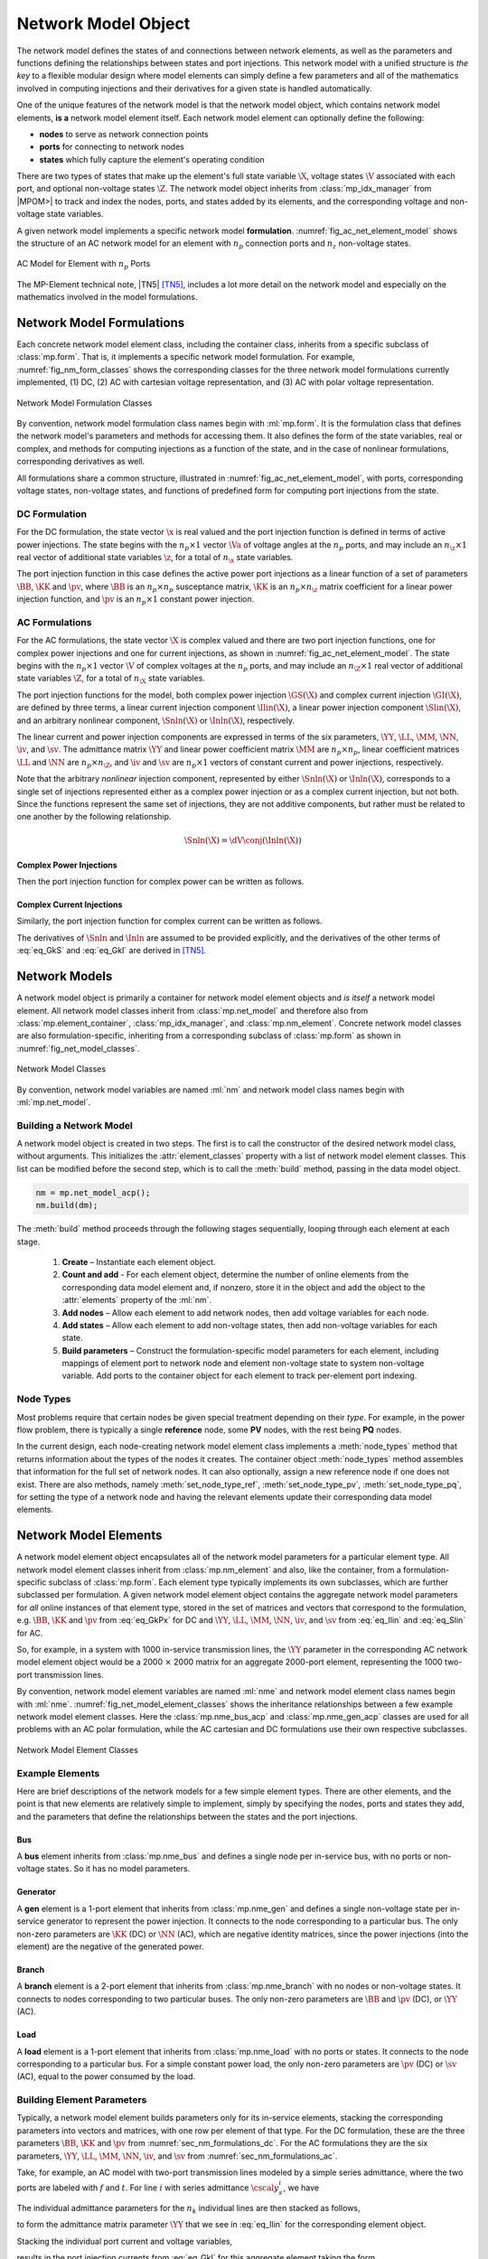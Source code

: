 .. _sec_net_model:

Network Model Object
====================

The network model defines the states of and connections between network elements, as well as the parameters and functions defining the relationships between states and port injections. This network model with a unified structure is *the key* to a flexible modular design where model elements can simply define a few parameters and all of the mathematics involved in computing injections and their derivatives for a given state is handled automatically.

One of the unique features of the network model is that the network model object, which contains network model elements, **is a** network model element itself. Each network model element can optionally define the following:

- **nodes** to serve as network connection points
- **ports** for connecting to network nodes
- **states** which fully capture the element's operating condition

There are two types of states that make up the element's full state variable :math:`\X`, voltage states :math:`\V` associated with each port, and optional non-voltage states :math:`\Z`. The network model object inherits from :class:`mp_idx_manager` from |MPOM>| to track and index the nodes, ports, and states added by its elements, and the corresponding voltage and non-voltage state variables.

A given network model implements a specific network model **formulation**.
:numref:`fig_ac_net_element_model` shows the structure of an AC network model for an element with :math:`n_p` connection ports and :math:`n_z` non-voltage states.

.. _fig_ac_net_element_model:
.. figure:: figures/mp-element-ac-model.*
   :alt: AC Model for Element with n_p Ports
   :align: center
   :width: 360px

   AC Model for Element with :math:`n_p` Ports

The MP-Element technical note, |TN5| [TN5]_, includes a lot more detail on the network model and especially on the mathematics involved in the model formulations.


.. _sec_net_model_formulations:

Network Model Formulations
--------------------------

Each concrete network model element class, including the container class, inherits from a specific subclass of :class:`mp.form`. That is, it implements a specific network model formulation. For example, :numref:`fig_nm_form_classes` shows the corresponding classes for the three network model formulations currently implemented, (1) DC, (2) AC with cartesian voltage representation, and (3) AC with polar voltage representation.

.. _fig_nm_form_classes:
.. figure:: figures/nm-form-classes.*
   :alt: Network Model Formulation Classes
   :align: center
   :width: 380px

   Network Model Formulation Classes

By convention, network model formulation class names begin with :ml:`mp.form`. It is the formulation class that defines the network model's parameters and methods for accessing them. It also defines the form of the state variables, real or complex, and methods for computing injections as a function of the state, and in the case of nonlinear formulations, corresponding derivatives as well.

All formulations share a common structure, illustrated in :numref:`fig_ac_net_element_model`, with ports, corresponding voltage states, non-voltage states, and functions of predefined form for computing port injections from the state.


.. _sec_nm_formulations_dc:

DC Formulation
^^^^^^^^^^^^^^

For the DC formulation, the state vector :math:`\x` is real valued and the port injection function is defined in terms of active power injections. The state begins with the :math:`n_p \times 1` vector :math:`\Va` of voltage angles at the :math:`n_p` ports, and may include an :math:`n_\z \times 1` real vector of additional state variables :math:`\z`, for a total of :math:`n_\x` state variables.

.. math::
   :label: eq_Xk_DC

   \x = \left[\begin{array}{c}
   \Va \\
   \z
   \end{array}\right]

The port injection function in this case defines the active power port injections as a linear function of a set of parameters :math:`\BB`, :math:`\KK` and :math:`\pv`, where :math:`\BB` is an :math:`n_p \times n_p` susceptance matrix, :math:`\KK` is an :math:`n_p \times n_\z` matrix coefficient for a linear power injection function, and :math:`\pv` is an :math:`n_p \times 1` constant power injection.

.. math::
   :label: eq_GkPx

   \gP(\x) &= \left[\begin{array}{cc}\BB & \KK\end{array}\right] \x + \pv \\
   &= \BB \Va + \KK \z + \pv

.. 
   \gP(\x) &= \left[\begin{array}{cc}\BB & \KK\end{array}\right] \x + \pv \\
   &= \BB \Va + \KK \z + \pv \\[2ex]
   \gP_\x & = \left[\begin{array}{cc}\BB & \KK\end{array}\right]


.. _sec_nm_formulations_ac:

AC Formulations
^^^^^^^^^^^^^^^

For the AC formulations, the state vector :math:`\X` is complex valued and there are two port injection functions, one for complex power injections and one for current injections, as shown in :numref:`fig_ac_net_element_model`. The state begins with the :math:`n_p \times 1` vector :math:`\V` of complex voltages at the :math:`n_p` ports, and may include an :math:`n_\Z \times 1` real vector of additional state variables :math:`\Z`, for a total of :math:`n_\X` state variables.

.. math::
   :label: eq_Xk_AC

   \X = \left[\begin{array}{c}
   \V \\
   \Z
   \end{array}\right]

The port injection functions for the model, both complex power injection :math:`\GS(\X)` and complex current injection :math:`\GI(\X)`, are defined by three terms, a linear current injection component :math:`\Ilin(\X)`, a linear power injection component :math:`\Slin(\X)`, and an arbitrary nonlinear component, :math:`\Snln(\X)` or :math:`\Inln(\X)`, respectively.

The linear current and power injection components are expressed in terms of the six parameters, :math:`\YY`, :math:`\LL`, :math:`\MM`, :math:`\NN`, :math:`\iv`, and :math:`\sv`. The admittance matrix :math:`\YY` and linear power coefficient matrix :math:`\MM` are :math:`n_p \times n_p`, linear coefficient matrices :math:`\LL` and :math:`\NN` are :math:`n_p \times n_\Z`, and :math:`\iv` and :math:`\sv` are :math:`n_p \times 1` vectors of constant current and power injections, respectively.

.. math::
   :label: eq_Ilin

   \Ilin(\X) &= \left[\begin{array}{cc}\YY & \LL\end{array}\right] \X + \iv \\
   &= \YY \V + \LL \Z + \iv

.. math::
   :label: eq_Slin

   \Slin(\X) &= \left[\begin{array}{cc}\MM & \NN\end{array}\right] \X + \sv \\
   &= \MM \V + \NN \Z + \sv

Note that the arbitrary *nonlinear* injection component, represented by either :math:`\Snln(\X)` or :math:`\Inln(\X)`, corresponds to a single set of injections represented either as a complex power injection or as a complex current injection, but not both. Since the functions represent the same set of injections, they are not additive components, but rather must be related to one another by the following relationship.

.. math::

   \Snln(\X) = \dV \conj{\left( \Inln(\X) \right)}

..
    We define :math:`\s(\X)` to be the power injection corresponding to the linear current term.

    .. math::
       :label: eq_SlinI

       \s(\X) = \dV \conj{\left( \Ilin(\X) \right)}

Complex Power Injections
''''''''''''''''''''''''

Then the port injection function for complex power can be written as follows.

.. math::
   :label: eq_GkS

   \GS(\X) &= \dV \conj{\left( \Ilin(\X) \right)} + \Slin(\X) + \Snln(\X) \\
   &= \dV \conj{\left( \YY \V + \LL \Z + \iv \right)} + \MM \V + \NN \Z + \sv + \Snln(\X)


Complex Current Injections
''''''''''''''''''''''''''

Similarly, the port injection function for complex current can be written as follows.

.. math::
   :label: eq_GkI

   \GI(\X) &= \Ilin(\X) + \cdiag{\Slin(\X)} \inVc + \Inln(\X) \\
   &= \YY \V + \LL \Z + \iv + \cdiag{\MM \V + \NN \Z + \sv} \inVc + \Inln(\X)

The derivatives of :math:`\Snln` and :math:`\Inln` are assumed to be provided explicitly, and the derivatives of the other terms of :eq:`eq_GkS` and :eq:`eq_GkI` are derived in [TN5]_.


Network Models
--------------

A network model object is primarily a container for network model element objects and *is itself* a network model element. All network model classes inherit from :class:`mp.net_model` and therefore also from :class:`mp.element_container`, :class:`mp_idx_manager`, and :class:`mp.nm_element`. Concrete network model classes are also formulation-specific, inheriting from a corresponding subclass of :class:`mp.form` as shown in :numref:`fig_net_model_classes`.

.. _fig_net_model_classes:
.. figure:: figures/net-model-classes.*
   :alt: Network Model Classes
   :align: center
   :width: 550px

   Network Model Classes

By convention, network model variables are named :ml:`nm` and network model class names begin with :ml:`mp.net_model`.


Building a Network Model
^^^^^^^^^^^^^^^^^^^^^^^^

A network model object is created in two steps. The first is to call the constructor of the desired network model class, without arguments. This initializes the :attr:`element_classes` property with a list of network model element classes. This list can be modified before the second step, which is to call the :meth:`build` method, passing in the data model object.

.. _code_net_model_build:
.. code-block::

   nm = mp.net_model_acp();
   nm.build(dm);

The :meth:`build` method proceeds through the following stages sequentially, looping through each element at each stage.

   1. **Create** – Instantiate each element object.
   2. **Count and add** - For each element object, determine the number of online elements from the corresponding data model element and, if nonzero, store it in the object and add the object to the :attr:`elements` property of the :ml:`nm`.
   3. **Add nodes** – Allow each element to add network nodes, then add voltage variables for each node.
   4. **Add states** – Allow each element to add non-voltage states, then add non-voltage variables for each state.
   5. **Build parameters** – Construct the formulation-specific model parameters for each element, including mappings of element port to network node and element non-voltage state to system non-voltage variable. Add ports to the container object for each element to track per-element port indexing.


Node Types
^^^^^^^^^^

Most problems require that certain nodes be given special treatment depending on their *type*. For example, in the power flow problem, there is typically a single **reference** node, some **PV** nodes, with the rest being **PQ** nodes.

In the current design, each node-creating network model element class implements a :meth:`node_types` method that returns information about the types of the nodes it creates. The container object :meth:`node_types` method assembles that information for the full set of network nodes. It can also optionally, assign a new reference node if one does not exist. There are also methods, namely :meth:`set_node_type_ref`, :meth:`set_node_type_pv`, :meth:`set_node_type_pq`, for setting the type of a network node and having the relevant elements update their corresponding data model elements.


.. _sec_nm_element:

Network Model Elements
----------------------

A network model element object encapsulates all of the network model parameters for a particular element type. All network model element classes inherit from :class:`mp.nm_element` and also, like the container, from a formulation-specific subclass of :class:`mp.form`. Each element type typically implements its own subclasses, which are further subclassed per formulation. A given network model element object contains the aggregate network model parameters for *all* online instances of that element type, stored in the set of matrices and vectors that correspond to the formulation, e.g. :math:`\BB`, :math:`\KK` and :math:`\pv` from :eq:`eq_GkPx` for DC and :math:`\YY`, :math:`\LL`, :math:`\MM`, :math:`\NN`, :math:`\iv`, and :math:`\sv` from :eq:`eq_Ilin` and :eq:`eq_Slin` for AC.

So, for example, in a system with 1000 in-service transmission lines, the :math:`\YY` parameter in the corresponding AC network model element object would be a 2000 :math:`\times` 2000 matrix for an aggregate 2000-port element, representing the 1000 two-port transmission lines.

By convention, network model element variables are named :ml:`nme` and network model element class names begin with :ml:`nme`. :numref:`fig_net_model_element_classes` shows the inheritance relationships between a few example network model element classes. Here the :class:`mp.nme_bus_acp` and :class:`mp.nme_gen_acp` classes are used for all problems with an AC polar formulation, while the AC cartesian and DC formulations use their own respective subclasses.

.. _fig_net_model_element_classes:
.. figure:: figures/net-model-element-classes.*
   :alt: Network Model Element Classes
   :align: center

   Network Model Element Classes


Example Elements
^^^^^^^^^^^^^^^^

Here are brief descriptions of the network models for a few simple element types. There are other elements, and the point is that new elements are relatively simple to implement, simply by specifying the nodes, ports and states they add, and the parameters that define the relationships between the states and the port injections.

Bus
'''

A **bus** element inherits from :class:`mp.nme_bus` and defines a single node per in-service bus, with no ports or non-voltage states. So it has no model parameters.


Generator
'''''''''

A **gen** element is a 1-port element that inherits from :class:`mp.nme_gen` and defines a single non-voltage state per in-service generator to represent the power injection. It connects to the node corresponding to a particular bus. The only non-zero parameters are :math:`\KK` (DC) or :math:`\NN` (AC), which are negative identity matrices, since the power injections (into the element) are the negative of the generated power.


Branch
''''''

A **branch** element is a 2-port element that inherits from :class:`mp.nme_branch` with no nodes or non-voltage states. It connects to nodes corresponding to two  particular buses. The only non-zero parameters are :math:`\BB` and :math:`\pv` (DC), or :math:`\YY` (AC).


Load
''''

A **load** element is a 1-port element that inherits from :class:`mp.nme_load` with no ports or states. It connects to the node corresponding to a particular bus. For a simple constant power load, the only non-zero parameters are :math:`\pv` (DC) or :math:`\sv` (AC), equal to the power consumed by the load.


Building Element Parameters
^^^^^^^^^^^^^^^^^^^^^^^^^^^

Typically, a network model element builds parameters only for its in-service elements, stacking the corresponding parameters into vectors and matrices, with one row per element of that type. For the DC formulation, these are the three parameters :math:`\BB`, :math:`\KK` and :math:`\pv` from :numref:`sec_nm_formulations_dc`. For the AC formulations they are the six parameters, :math:`\YY`, :math:`\LL`, :math:`\MM`, :math:`\NN`, :math:`\iv`, and :math:`\sv` from :numref:`sec_nm_formulations_ac`.

Take, for example, an AC model with two-port transmission lines modeled by a simple series admittance, where the two ports are labeled with :math:`f` and :math:`t`. For line :math:`i` with series admittance :math:`\cscal{y}^i_s`, we have

.. math::
   :label: eq_single_line_y

   \left[\begin{array}{c}
   \cscal{i}^i_f \\
   \cscal{i}^i_t
   \end{array}\right]
   = \left[\begin{array}{cc}
   \cscal{y}^i_s & -\cscal{y}^i_s \\
   -\cscal{y}^i_s & \cscal{y}^i_s
   \end{array}\right]
   \left[\begin{array}{c}
   \cscal{v}^i_f \\
   \cscal{v}^i_t
   \end{array}\right].

The individual admittance parameters for the :math:`n_k` individual lines are then stacked as follows,

.. math::
   :label: eq_stack_y

   \cmat{Y}_s = \left[\begin{array}{cccc}
        \cscal{y}^1_s & & & \\
        & \cscal{y}^2_s & &\\
         &  & \ddots &  \\
        & & & \cscal{y}^{n_k}_s \\
        \end{array}\right],

to form the admittance matrix parameter :math:`\YY` that we see in :eq:`eq_Ilin` for the corresponding element object.

.. math::
   :label: eq_all_lines_y2

   \YY = \left[\begin{array}{cc}
   \cmat{Y}_s & -\cmat{Y}_s \\
   -\cmat{Y}_s & \cmat{Y}_s
   \end{array}\right]

Stacking the individual port current and voltage variables,

.. math::
   :label: eq_stackiv

   \cvec{i}_f = \left[\begin{array}{c}
        \cscal{i}^1_f \\
        \cscal{i}^2_f \\
        \vdots \\
        \cscal{i}^{n_k}_f \\
        \end{array}\right], \;
   \cvec{i}_t = \left[\begin{array}{c}
        \cscal{i}^1_t \\
        \cscal{i}^2_t \\
        \vdots \\
        \cscal{i}^{n_k}_t \\
        \end{array}\right], \;
   \cvec{v}_f = \left[\begin{array}{c}
        \cscal{v}^1_f \\
        \cscal{v}^2_f \\
        \vdots \\
        \cscal{v}^{n_k}_f \\
        \end{array}\right], \;
   \cvec{v}_t = \left[\begin{array}{c}
        \cscal{v}^1_t \\
        \cscal{v}^2_t \\
        \vdots \\
        \cscal{v}^{n_k}_t \\
        \end{array}\right],

results in the port injection currents from :eq:`eq_GkI` for this aggregate element taking the form

.. math::
   :label: eq_all_lines_y

   \GI(\X) &= \Ilin(\X) = \left[\begin{array}{c}
   \cvec{i}_f \\
   \cvec{i}_t
   \end{array}\right]
   = \YY
   \left[\begin{array}{c}
   \cvec{v}_f \\
   \cvec{v}_t
   \end{array}\right]
   = \YY \V.

When building its parameters, each network model element object also defines an element-node incidence matrix :math:`C` for each of its ports and an element-variable incidence matrix :math:`D` for each non-voltage states. For example, a transmission line element would define two :math:`C` matrices, one mapping branches to their corresponding *from* bus and the other to their corresponding *to* bus.


Aggregation
^^^^^^^^^^^

Since the model parameters are consistent across all network model elements for a given formulation, and the connectivity of the elements is captured in the :math:`C` and :math:`D` incidence matrices for each element type, the network model object can assemble the parameters from all elements into a single aggregate network model characterized by parameters of the same form. This aggregate model can then be used to compute port or node injections from the aggregate system state, as well as any needed derivatives of these injection functions.

For more details on how the aggregation is done, see [TN5]_.


.. [TN5] R. D. Zimmerman, “MP-Element: A Unified |MATPOWER| Element Model,” |TN5|, October 2020. Available: https://matpower.org/docs/TN5-MP-Element.pdf
